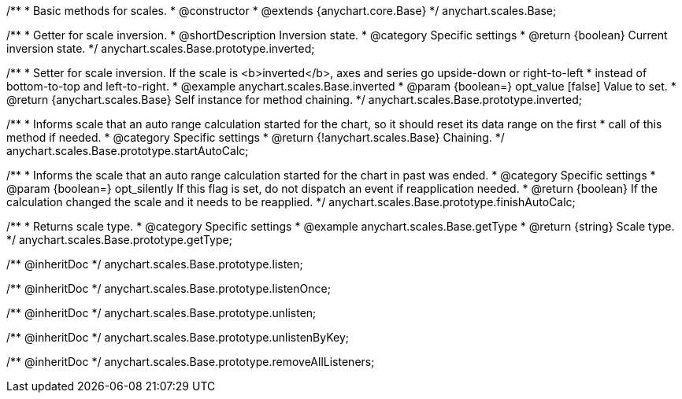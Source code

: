 /**
 * Basic methods for scales.
 * @constructor
 * @extends {anychart.core.Base}
 */
anychart.scales.Base;


//----------------------------------------------------------------------------------------------------------------------
//
//  anychart.scales.Base.prototype.inverted
//
//----------------------------------------------------------------------------------------------------------------------

/**
 * Getter for scale inversion.
 * @shortDescription Inversion state.
 * @category Specific settings
 * @return {boolean} Current inversion state.
 */
anychart.scales.Base.prototype.inverted;

/**
 * Setter for scale inversion. If the scale is <b>inverted</b>, axes and series go upside-down or right-to-left
 * instead of bottom-to-top and left-to-right.
 * @example anychart.scales.Base.inverted
 * @param {boolean=} opt_value [false] Value to set.
 * @return {anychart.scales.Base} Self instance for method chaining.
 */
anychart.scales.Base.prototype.inverted;


//----------------------------------------------------------------------------------------------------------------------
//
//  anychart.scales.Base.prototype.startAutoCalc
//
//----------------------------------------------------------------------------------------------------------------------

/**
 * Informs scale that an auto range calculation started for the chart, so it should reset its data range on the first
 * call of this method if needed.
 * @category Specific settings
 * @return {!anychart.scales.Base} Chaining.
 */
anychart.scales.Base.prototype.startAutoCalc;

/**
 * Informs the scale that an auto range calculation started for the chart in past was ended.
 * @category Specific settings
 * @param {boolean=} opt_silently If this flag is set, do not dispatch an event if reapplication needed.
 * @return {boolean} If the calculation changed the scale and it needs to be reapplied.
 */
anychart.scales.Base.prototype.finishAutoCalc;

//----------------------------------------------------------------------------------------------------------------------
//
//  anychart.scales.Base.prototype.getType
//
//----------------------------------------------------------------------------------------------------------------------

/**
 * Returns scale type.
 * @category Specific settings
 * @example anychart.scales.Base.getType
 * @return {string} Scale type.
 */
anychart.scales.Base.prototype.getType;

/** @inheritDoc */
anychart.scales.Base.prototype.listen;

/** @inheritDoc */
anychart.scales.Base.prototype.listenOnce;

/** @inheritDoc */
anychart.scales.Base.prototype.unlisten;

/** @inheritDoc */
anychart.scales.Base.prototype.unlistenByKey;

/** @inheritDoc */
anychart.scales.Base.prototype.removeAllListeners;

